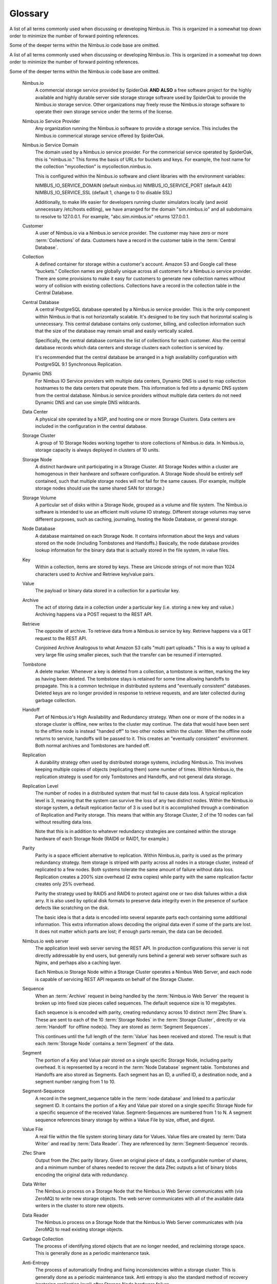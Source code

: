 
********
Glossary
********

A list of all terms commonly used when discussing or developing Nimbus.io. This is organized in a somewhat top down order to minimize the number of forward pointing references. 

Some of the deeper terms within the Nimbus.io code base are omitted.

.. glossary::

A list of all terms commonly used when discussing or developing Nimbus.io.  This is organized in a somewhat top down order to minimize the number of forward pointing references.  

Some of the deeper terms within the Nimbus.io code base are omitted.

    Nimbus.io
        A commercial storage service provided by SpiderOak **AND ALSO** a free software project for the highly available and highly durable server side storage storage software used by SpiderOak to provide the Nimbus.io storage service.  Other organizations may freely reuse the Nimbus.io storage software to operate their own storage service under the terms of the license.    

    Nimbus.io Service Provider
        Any organization running the Nimbus.io software to provide a storage service.  This includes the Nimbus.io commerical storage service offered by SpiderOak.

    Nimbus.io Service Domain
        The domain used by a Nimbus.io service provider.  For the commericial service operated by SpiderOak, this is "nimbus.io."  This forms the basis of URLs for buckets and keys.  For example, the host name for the collection "mycollection" is mycollection.nimbus.io.  

        This is configured within the Nimbus.io software and client libraries with the environment variables:

        NIMBUS_IO_SERVICE_DOMAIN (default nimbus.io)
        NIMBUS_IO_SERVICE_PORT (default 443)
        NIMBUS_IO_SERVICE_SSL (default 1, change to 0 to disable SSL)

        Additionally, to make life easier for developers running cluster simulators locally (and avoid unnecessary /etc/hosts editing), we have arranged for the domain "sim.nimbus.io" and all subdomains to resolve to 127.0.0.1.  For example, "abc.sim.nimbus.io" returns 127.0.0.1.  

    Customer
        A user of Nimbus.io via a Nimbus.io service provider.  The customer may have zero or more :term:`Collections` of data.  Customers have a record in the customer table in the :term:`Central Database`.

    Collection
        A defined container for storage within a customer's account.  Amazon S3 and Google call these "buckets."  Collection names are globally unique across all customers for a Nimbus.io service provider.  There are some provisions to make it easy for customers to generate new collection names without worry of collision with existing collections.  Collections have a record in the collection table in the Central Database.

    Central Database
        A central PostgreSQL database operated by a Nimbus.io service provider.  This is the only component within Nimbus.io that is not horizontally scalable.  It's designed to be tiny such that horizontal scaling is unnecessary.  This central database contains only customer, billing, and collection information such that the size of the database may remain small and easily vertically scaled.

        Specifically, the central database contains the list of collections for each customer.  Also the central database records which data centers and storage clusters each collection is serviced by.

        It's recommended that the central database be arranged in a high availability configuration with PostgreSQL 9.1 Synchronous Replication.

    Dynamic DNS
        For Nimbus IO Service providers with multiple data centers, Dynamic DNS is used to map collection hostnames to the data centers that operate them.   This information is fed into a dynamic DNS system from the central database.  Nimbus.io service providers without multiple data centers do not need Dynamic DNS and can use simple DNS wildcards.

    Data Center
        A physical site operated by a NSP, and hosting one or more Storage Clusters.  Data centers are included in the configuration in the central database.  

    Storage Cluster
        A group of 10 Storage Nodes working together to store collections of Nimbus.io data.  In Nimbus.io, storage capacity is always deployed in clusters of 10 units.

    Storage Node
        A distinct hardware unit participating in a Storage Cluster.  All Storage Nodes within a cluster are homogenous in their hardware and software configuration.  A Storage Node should be entirely self contained, such that multiple storage nodes will not fail for the same causes.  (For example, multiple storage nodes should use the same shared SAN for storage.)

    Storage Volume
        A particular set of disks within a Storage Node, grouped as a volume and file system.  The Nimbus.io software is intended to use an efficient multi volume IO strategy.  Different storage volumes may serve different purposes, such as caching, journaling, hosting the Node Database, or general storage.  

    Node Database
        A database maintained on each Storage Node.  It contains information about the keys and values stored on the node (including Tombstones and Handoffs.)  Basically, the node database provides lookup information for the binary data that is actually stored in the file system, in value files.

    Key
        Within a collection, items are stored by keys.  These are Unicode strings of not more than 1024 characters used to Archive and Retrieve key/value pairs.

    Value
        The payload or binary data stored in a collection for a particular key.

    Archive
        The act of storing data in a collection under a particular key (i.e. storing a new key and value.)  Archiving happens via a POST request to the REST API.

    Retrieve
        The opposite of archive. To retrieve data from a Nimbus.io service by key.  Retrieve happens via a GET request to the REST API.

        Conjoined Archive
        Analogous to what Amazon S3 calls "multi part uploads."  This is a way to upload a very large file using smaller pieces, such that the transfer can be resumed if interrupted.

    Tombstone
        A delete marker.  Whenever a key is deleted from a collection, a tombstone is written, marking the key as having been deleted.  The tombstone stays is retained for some time allowing handoffs to propagate.  This is a common technique in distributed systems and "eventually consistent" databases.  Deleted keys are no longer provided in response to retrieve requests, and are later collected during garbage collection.

    Handoff
        Part of Nimbus.io's High Availability and Redundancy strategy.  When one or more of the nodes in a storage cluster is offline, new writes to the cluster may continue.  The data that would have been sent to the offline node is instead "handed off" to two other nodes within the cluster.  When the offline node returns to service, handoffs will be passed to it.  This creates an "eventually consistent" environment.  Both normal archives and Tombstones are handed off.

    Replication
        A durability strategy often used by distributed storage systems, including Nimbus.io.  This involves keeping multiple copies of objects (replicating them) some number of times.  Within Nimbus.io, the replication strategy is used for only Tombstones and Handoffs, and not general data storage.  

    Replication Level
        The number of nodes in a distributed system that must fail to cause data loss.  A typical replication level is 3, meaning that the system can survive the loss of any two distinct nodes.  Within the Nimbus.io storage system, a default replication factor of 3 is used but it is accomplished through a combination of Replication and Parity storage.  This means that within any Storage Cluster, 2 of the 10 nodes can fail without resulting data loss.  

        Note that this is in addition to whatever redundancy strategies are contained within the storage hardware of each Storage Node (RAID6 or RAID1, for example.)

    Parity
        Parity is a space efficient alternative to replication.  Within Nimbus.io, parity is used as the primary redundancy strategy.  Item storage is striped with parity across all nodes in a storage cluster, instead of replicated to a few nodes.  Both systems tolerate the same amount of failure without data loss.  Replication creates a 200% size overhead (2 extra copies) while parity with the same replication factor creates only 25% overhead.

        Parity the strategy used by RAID5 and RAID6 to protect against one or two disk failures within a disk arry.  It is also used by optical disk formats to preserve data integrity even in the presence of surface defects like scratching on the disk.  

        The basic idea is that a data is encoded into several separate parts each containing some additional information.  This extra information allows decoding the original data even if some of the parts are lost.  It does not matter which parts are lost; if enough parts remain, the data can be decoded.  

    Nimbus.io web server
        The application level web server serving the REST API.  In production configurations this server is not directly addressable by end users, but generally runs behind a general web server software such as Nginx, and perhaps also a caching layer.

        Each Nimbus.io Storage Node within a Storage Cluster operates a Nimbus Web Server, and each node is capable of servicing REST API requests on behalf of the Storage Cluster.

    Sequence
        When an :term:`Archive` request in being handled by the :term:`Nimbus.io Web Server` the request is broken up into fixed size pieces called sequences.  The default sequence size is 10 megabytes.

        Each sequence is is encoded with parity, creating redundancy across 10 distinct :term`Zfec Share`s.  These are sent to each of the 10 :term:`Storage Nodes` in the :term:`Storage Cluster`, directly or via :term:`Handoff` for offline node(s).  They are stored as :term:`Segment Sequences`.

        This continues until the full length of the :term:`Value` has been received and stored.  The result is that each :term:`Storage Node` contains a :term`Segment` of the data.

    Segment
        The portion of a Key and Value pair stored on a single specific Storage Node, including parity overhead.  It is represented by a record in the :term:`Node Database` segment table.  Tombstones and Handoffs are also stored as Segments.  Each segment has an ID, a unified ID, a destination node, and a segment number ranging from 1 to 10.

    Segment-Sequence
        A record in the segment_sequence table in the :term:`node database` and linked to a particular segment ID.  It contains the portion of a Key and Value pair stored on a single specific Storage Node for a specific sequence of the received Value.  Segment-Sequences are numbered from 1 to N.  A segment sequence references binary storage by within a Value File by size, offset, and digest.

    Value File
        A real file within the file system storing binary data for Values.  Value files are created by :term:`Data Writer` and read by :term:`Data Reader`.  They are referenced by :term:`Segment-Sequence` records.

    Zfec Share
        Output from the Zfec parity library.  Given an original piece of data, a configurable number of shares, and a minimum number of shares needed to recover the data Zfec outputs a list of binary blobs encoding the original data with redundancy.

    Data Writer
        The Nimbus.io process on a Storage Node that the Nimbus.io Web Server communicates with (via ZeroMQ) to write new storage objects.  The web server communicates with all of the available data writers in the cluster to store new objects.

    Data Reader
        The Nimbus.io process on a Storage Node that the Nimbus.io Web Server communicates with (via ZeroMQ) to read existing storage objects.

    Garbage Collection
        The process of identifying stored objects that are no longer needed, and reclaiming storage space.  This is generally done as a periodic maintenance task.

    Anti-Entropy
        The process of automatically finding and fixing inconsistencies within a storage cluster.  This is generally done as a periodic maintenance task.  Anti entropy is also the standard method of recovery (restoring replication level) after Storage Node hardware failure.

    Migration
        The process of moving Collections from one Storage Cluster to another.  Typically this is done to manage space usage and capacity.  For example, as a Storage Cluster becomes full, additional Storage Clusters are installed and some of the collections from the older Storage Clusters are migrated to newer Storage Clusters.

    Space Accounting
        General term for all the code and processes responsible for keeping track of how much space is consumed (and has historically been used) by each customer and collection, generally to support billing efforts.  If you are operating Nimbus.io internally for the needs of your own site, you can likely skip the space accounting work that would  be needed by a commercial Nimbus.io service provider.

    Virtual Collections
        Collections that are logically composed of component real Collections in a particular logical structure.  For example, a Virtual Collection might be mirrored across two or more real Collections.  A very large Virtual Collection might be sharded across multiple real Collections.  This allows us to have collections larger than a single Storage Cluster, replication of collections across multiple data centers, or other quality enhancements.

        All of this is transparent to the customer.  The customer creates a collection like usual, and purchases a particular quality of service (geographic mirroring, perhaps.)  Or a collection grows to approaching the maximum size of a single Storage Cluster, and so we migrate its contents to a new Meta-Collection that is Sharded across multiple real Collections.

        To a customer, Virtual collection may be an invisible implementation detail (in the case of simply a large collection that is sharded across many) or it may be an upgrade a customer explicitly purchases (such as replication between many world sites.)
